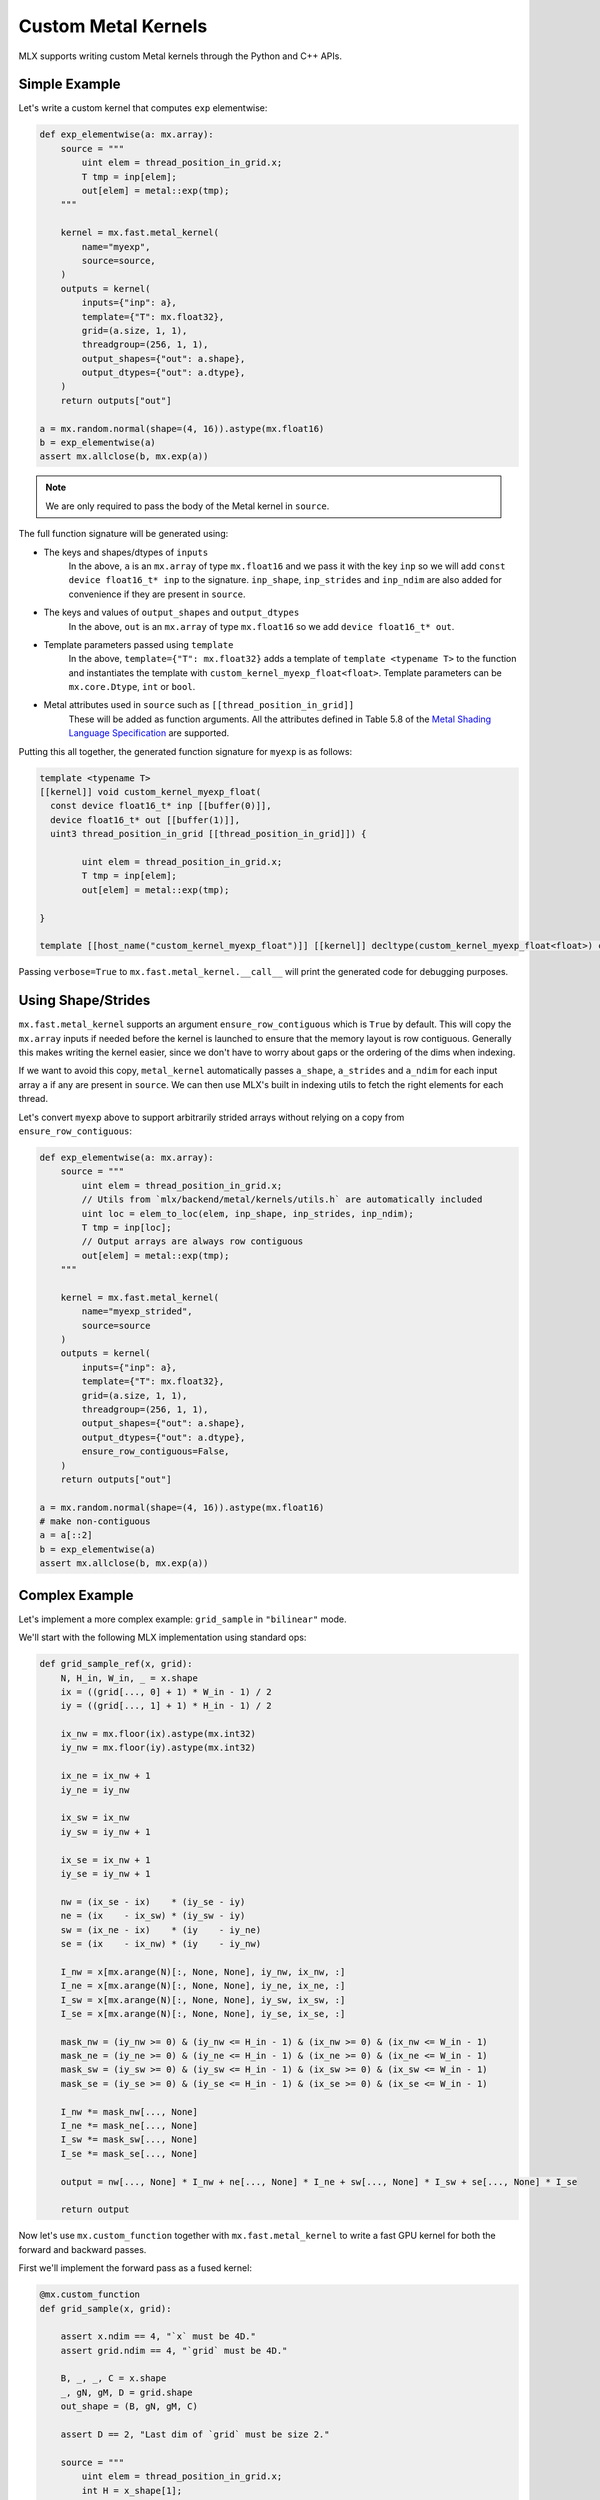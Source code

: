 Custom Metal Kernels
====================

MLX supports writing custom Metal kernels through the Python and C++ APIs.

Simple Example
--------------

Let's write a custom kernel that computes ``exp`` elementwise:

.. code-block:: python

  def exp_elementwise(a: mx.array):
      source = """
          uint elem = thread_position_in_grid.x;
          T tmp = inp[elem];
          out[elem] = metal::exp(tmp);
      """

      kernel = mx.fast.metal_kernel(
          name="myexp",
          source=source,
      )
      outputs = kernel(
          inputs={"inp": a},
          template={"T": mx.float32},
          grid=(a.size, 1, 1),
          threadgroup=(256, 1, 1),
          output_shapes={"out": a.shape},
          output_dtypes={"out": a.dtype},
      )
      return outputs["out"]

  a = mx.random.normal(shape=(4, 16)).astype(mx.float16)
  b = exp_elementwise(a)
  assert mx.allclose(b, mx.exp(a))

.. note::
    We are only required to pass the body of the Metal kernel in ``source``.

The full function signature will be generated using:

* The keys and shapes/dtypes of ``inputs``
    In the above, ``a`` is an ``mx.array`` of type ``mx.float16`` and we pass it with the key ``inp``
    so we will add ``const device float16_t* inp`` to the signature.
    ``inp_shape``, ``inp_strides`` and ``inp_ndim`` are also added for convenience if they are present
    in ``source``.
* The keys and values of ``output_shapes`` and ``output_dtypes``
    In the above, ``out`` is an ``mx.array`` of type ``mx.float16``
    so we add ``device float16_t* out``.
* Template parameters passed using ``template``
    In the above, ``template={"T": mx.float32}`` adds a template of ``template <typename T>`` to the function
    and instantiates the template with ``custom_kernel_myexp_float<float>``.
    Template parameters can be ``mx.core.Dtype``, ``int`` or ``bool``.
* Metal attributes used in ``source`` such as ``[[thread_position_in_grid]]``
    These will be added as function arguments.
    All the attributes defined in Table 5.8 of the `Metal Shading Language Specification <https://developer.apple.com/metal/Metal-Shading-Language-Specification.pdf>`_ are supported.

Putting this all together, the generated function signature for ``myexp`` is as follows:

.. code-block:: cpp

  template <typename T>
  [[kernel]] void custom_kernel_myexp_float(
    const device float16_t* inp [[buffer(0)]],
    device float16_t* out [[buffer(1)]],
    uint3 thread_position_in_grid [[thread_position_in_grid]]) {

          uint elem = thread_position_in_grid.x;
          T tmp = inp[elem];
          out[elem] = metal::exp(tmp);

  }

  template [[host_name("custom_kernel_myexp_float")]] [[kernel]] decltype(custom_kernel_myexp_float<float>) custom_kernel_myexp_float<float>;

Passing ``verbose=True`` to ``mx.fast.metal_kernel.__call__`` will print the generated code for debugging purposes.

Using Shape/Strides
-------------------

``mx.fast.metal_kernel`` supports an argument ``ensure_row_contiguous`` which is ``True`` by default.
This will copy the ``mx.array`` inputs if needed before the kernel is launched to ensure that the memory layout is row contiguous.
Generally this makes writing the kernel easier, since we don't have to worry about gaps or the ordering of the dims
when indexing.

If we want to avoid this copy, ``metal_kernel`` automatically passes ``a_shape``, ``a_strides`` and ``a_ndim`` for each
input array ``a`` if any are present in ``source``.
We can then use MLX's built in indexing utils to fetch the right elements for each thread.

Let's convert ``myexp`` above to support arbitrarily strided arrays without relying on a copy from ``ensure_row_contiguous``:

.. code-block:: python

  def exp_elementwise(a: mx.array):
      source = """
          uint elem = thread_position_in_grid.x;
          // Utils from `mlx/backend/metal/kernels/utils.h` are automatically included
          uint loc = elem_to_loc(elem, inp_shape, inp_strides, inp_ndim);
          T tmp = inp[loc];
          // Output arrays are always row contiguous
          out[elem] = metal::exp(tmp);
      """

      kernel = mx.fast.metal_kernel(
          name="myexp_strided",
          source=source
      )
      outputs = kernel(
          inputs={"inp": a},
          template={"T": mx.float32},
          grid=(a.size, 1, 1),
          threadgroup=(256, 1, 1),
          output_shapes={"out": a.shape},
          output_dtypes={"out": a.dtype},
          ensure_row_contiguous=False,
      )
      return outputs["out"]

  a = mx.random.normal(shape=(4, 16)).astype(mx.float16)
  # make non-contiguous
  a = a[::2]
  b = exp_elementwise(a)
  assert mx.allclose(b, mx.exp(a))

Complex Example
-----------------------------

Let's implement a more complex example: ``grid_sample`` in ``"bilinear"`` mode.

We'll start with the following MLX implementation using standard ops:

.. code-block:: python

    def grid_sample_ref(x, grid):
        N, H_in, W_in, _ = x.shape
        ix = ((grid[..., 0] + 1) * W_in - 1) / 2
        iy = ((grid[..., 1] + 1) * H_in - 1) / 2

        ix_nw = mx.floor(ix).astype(mx.int32)
        iy_nw = mx.floor(iy).astype(mx.int32)

        ix_ne = ix_nw + 1
        iy_ne = iy_nw

        ix_sw = ix_nw
        iy_sw = iy_nw + 1

        ix_se = ix_nw + 1
        iy_se = iy_nw + 1

        nw = (ix_se - ix)    * (iy_se - iy)
        ne = (ix    - ix_sw) * (iy_sw - iy)
        sw = (ix_ne - ix)    * (iy    - iy_ne)
        se = (ix    - ix_nw) * (iy    - iy_nw)

        I_nw = x[mx.arange(N)[:, None, None], iy_nw, ix_nw, :]
        I_ne = x[mx.arange(N)[:, None, None], iy_ne, ix_ne, :]
        I_sw = x[mx.arange(N)[:, None, None], iy_sw, ix_sw, :]
        I_se = x[mx.arange(N)[:, None, None], iy_se, ix_se, :]

        mask_nw = (iy_nw >= 0) & (iy_nw <= H_in - 1) & (ix_nw >= 0) & (ix_nw <= W_in - 1)
        mask_ne = (iy_ne >= 0) & (iy_ne <= H_in - 1) & (ix_ne >= 0) & (ix_ne <= W_in - 1)
        mask_sw = (iy_sw >= 0) & (iy_sw <= H_in - 1) & (ix_sw >= 0) & (ix_sw <= W_in - 1)
        mask_se = (iy_se >= 0) & (iy_se <= H_in - 1) & (ix_se >= 0) & (ix_se <= W_in - 1)

        I_nw *= mask_nw[..., None]
        I_ne *= mask_ne[..., None]
        I_sw *= mask_sw[..., None]
        I_se *= mask_se[..., None]

        output = nw[..., None] * I_nw + ne[..., None] * I_ne + sw[..., None] * I_sw + se[..., None] * I_se

        return output

Now let's use ``mx.custom_function`` together with ``mx.fast.metal_kernel``
to write a fast GPU kernel for both the forward and backward passes.

First we'll implement the forward pass as a fused kernel:

.. code-block:: python

    @mx.custom_function
    def grid_sample(x, grid):

        assert x.ndim == 4, "`x` must be 4D."
        assert grid.ndim == 4, "`grid` must be 4D."

        B, _, _, C = x.shape
        _, gN, gM, D = grid.shape
        out_shape = (B, gN, gM, C)

        assert D == 2, "Last dim of `grid` must be size 2."

        source = """
            uint elem = thread_position_in_grid.x;
            int H = x_shape[1];
            int W = x_shape[2];
            int C = x_shape[3];
            int gH = grid_shape[1];
            int gW = grid_shape[2];

            int w_stride = C;
            int h_stride = W * w_stride;
            int b_stride = H * h_stride;

            uint grid_idx = elem / C * 2;
            float ix = ((grid[grid_idx] + 1) * W - 1) / 2;
            float iy = ((grid[grid_idx + 1] + 1) * H - 1) / 2;

            int ix_nw = floor(ix);
            int iy_nw = floor(iy);

            int ix_ne = ix_nw + 1;
            int iy_ne = iy_nw;

            int ix_sw = ix_nw;
            int iy_sw = iy_nw + 1;

            int ix_se = ix_nw + 1;
            int iy_se = iy_nw + 1;

            T nw = (ix_se - ix)    * (iy_se - iy);
            T ne = (ix    - ix_sw) * (iy_sw - iy);
            T sw = (ix_ne - ix)    * (iy    - iy_ne);
            T se = (ix    - ix_nw) * (iy    - iy_nw);

            int batch_idx = elem / C / gH / gW * b_stride;
            int channel_idx = elem % C;
            int base_idx = batch_idx + channel_idx;

            T I_nw = x[base_idx + iy_nw * h_stride + ix_nw * w_stride];
            T I_ne = x[base_idx + iy_ne * h_stride + ix_ne * w_stride];
            T I_sw = x[base_idx + iy_sw * h_stride + ix_sw * w_stride];
            T I_se = x[base_idx + iy_se * h_stride + ix_se * w_stride];

            I_nw = iy_nw >= 0 && iy_nw <= H - 1 && ix_nw >= 0 && ix_nw <= W - 1 ? I_nw : 0;
            I_ne = iy_ne >= 0 && iy_ne <= H - 1 && ix_ne >= 0 && ix_ne <= W - 1 ? I_ne : 0;
            I_sw = iy_sw >= 0 && iy_sw <= H - 1 && ix_sw >= 0 && ix_sw <= W - 1 ? I_sw : 0;
            I_se = iy_se >= 0 && iy_se <= H - 1 && ix_se >= 0 && ix_se <= W - 1 ? I_se : 0;

            out[elem] = nw * I_nw + ne * I_ne + sw * I_sw + se * I_se;
        """
        kernel = mx.fast.metal_kernel(
            name="grid_sample",
            source=source,
        )
        outputs = kernel(
            inputs={"x": x, "grid": grid},
            template={"T": x.dtype},
            output_shapes={"out": out_shape},
            output_dtypes={"out": x.dtype},
            grid=(np.prod(out_shape), 1, 1),
            threadgroup=(256, 1, 1),
        )
        return outputs["out"]

For a reasonably sized input such as:

.. code-block:: python

    x.shape = (8, 1024, 1024, 64)
    grid.shape = (8, 256, 256, 2)

On an M1 Max, we see a big performance improvement:

``55.7ms -> 6.7ms => 8x speed up``

Grid Sample VJP
---------------

Since we decorated ``grid_sample`` with ``mx.custom_function``, we can now define
its custom vjp transform so MLX can differentiate it.

The backwards pass requires atomically updating ``x_grad``/``grid_grad`` and so
requires a few extra ``mx.fast.metal_kernel`` features:

* ``init_value=0``
    Initialize all of the kernel's outputs to this value before it runs. This allows us to update only part of the output arrays with the kernel.

* ``atomic_outputs=True``
    Designate all of the kernel outputs as ``atomic`` in the function signature. 
    This means we can use Metal's ``atomic`` features to simultaneously update the ``x_grad`` and ``grid_grad`` arrays from multiple threadgroups. 
    See section 6.15 of the `Metal Shading Language Specification <https://developer.apple.com/metal/Metal-Shading-Language-Specification.pdf>`_ for more details.

We can then implement the backwards pass as follows:

.. code-block:: python

    @grid_sample.vjp
    def grid_sample_vjp(primals, cotangent, _):
        x, grid = primals
        B, _, _, C = x.shape
        _, gN, gM, D = grid.shape

        assert D == 2, "Last dim of `grid` must be size 2."

        source = """
            uint elem = thread_position_in_grid.x;
            int H = x_shape[1];
            int W = x_shape[2];
            int C = x_shape[3];
            // Pad C to the nearest larger simdgroup size multiple
            int C_padded = ceildiv(C, threads_per_simdgroup) * threads_per_simdgroup;

            int gH = grid_shape[1];
            int gW = grid_shape[2];

            int w_stride = C;
            int h_stride = W * w_stride;
            int b_stride = H * h_stride;

            uint grid_idx = elem / C_padded * 2;
            float ix = ((grid[grid_idx] + 1) * W - 1) / 2;
            float iy = ((grid[grid_idx + 1] + 1) * H - 1) / 2;

            int ix_nw = floor(ix);
            int iy_nw = floor(iy);

            int ix_ne = ix_nw + 1;
            int iy_ne = iy_nw;

            int ix_sw = ix_nw;
            int iy_sw = iy_nw + 1;

            int ix_se = ix_nw + 1;
            int iy_se = iy_nw + 1;

            T nw = (ix_se - ix)    * (iy_se - iy);
            T ne = (ix    - ix_sw) * (iy_sw - iy);
            T sw = (ix_ne - ix)    * (iy    - iy_ne);
            T se = (ix    - ix_nw) * (iy    - iy_nw);

            int batch_idx = elem / C_padded / gH / gW * b_stride;
            int channel_idx = elem % C_padded;
            int base_idx = batch_idx + channel_idx;

            T gix = T(0);
            T giy = T(0);
            if (channel_idx < C) {
                int cot_index = elem / C_padded * C + channel_idx;
                T cot = cotangent[cot_index];
                if (iy_nw >= 0 && iy_nw <= H - 1 && ix_nw >= 0 && ix_nw <= W - 1) {
                    int offset = base_idx + iy_nw * h_stride + ix_nw * w_stride;
                    atomic_fetch_add_explicit(&x_grad[offset], nw * cot, memory_order_relaxed);

                    T I_nw = x[offset];
                    gix -= I_nw * (iy_se - iy) * cot;
                    giy -= I_nw * (ix_se - ix) * cot;
                }
                if (iy_ne >= 0 && iy_ne <= H - 1 && ix_ne >= 0 && ix_ne <= W - 1) {
                    int offset = base_idx + iy_ne * h_stride + ix_ne * w_stride;
                    atomic_fetch_add_explicit(&x_grad[offset], ne * cot, memory_order_relaxed);

                    T I_ne = x[offset];
                    gix += I_ne * (iy_sw - iy) * cot;
                    giy -= I_ne * (ix - ix_sw) * cot;
                }
                if (iy_sw >= 0 && iy_sw <= H - 1 && ix_sw >= 0 && ix_sw <= W - 1) {
                    int offset = base_idx + iy_sw * h_stride + ix_sw * w_stride;
                    atomic_fetch_add_explicit(&x_grad[offset], sw * cot, memory_order_relaxed);

                    T I_sw = x[offset];
                    gix -= I_sw * (iy - iy_ne) * cot;
                    giy += I_sw * (ix_ne - ix) * cot;
                }
                if (iy_se >= 0 && iy_se <= H - 1 && ix_se >= 0 && ix_se <= W - 1) {
                    int offset = base_idx + iy_se * h_stride + ix_se * w_stride;
                    atomic_fetch_add_explicit(&x_grad[offset], se * cot, memory_order_relaxed);

                    T I_se = x[offset];
                    gix += I_se * (iy - iy_nw) * cot;
                    giy += I_se * (ix - ix_nw) * cot;
                }
            }

            T gix_mult = W / 2;
            T giy_mult = H / 2;

            // Reduce across each simdgroup first.
            // This is much faster than relying purely on atomics.
            gix = simd_sum(gix);
            giy = simd_sum(giy);

            if (thread_index_in_simdgroup == 0) {
                atomic_fetch_add_explicit(&grid_grad[grid_idx], gix * gix_mult, memory_order_relaxed);
                atomic_fetch_add_explicit(&grid_grad[grid_idx + 1], giy * giy_mult, memory_order_relaxed);
            }
        """
        kernel = mx.fast.metal_kernel(
            name="grid_sample_grad",
            source=source,
            atomic_outputs=True,
        )
        # pad the output channels to simd group size
        # so that our `simd_sum`s don't overlap.
        simdgroup_size = 32
        C_padded = (C + simdgroup_size - 1) // simdgroup_size * simdgroup_size
        grid_size = B * gN * gM * C_padded
        outputs = kernel(
            inputs={"x": x, "grid": grid, "cotangent": cotangent},
            template={"T": x.dtype},
            output_shapes={"x_grad": x.shape, "grid_grad": grid.shape},
            output_dtypes={"x_grad": x.dtype, "grid_grad": x.dtype},
            grid=(grid_size, 1, 1),
            threadgroup=(256, 1, 1),
            init_value=0,
        )
        return outputs["x_grad"], outputs["grid_grad"]

There's an even larger speed up for the vjp:

``676.4ms -> 16.7ms => 40x speed up``
